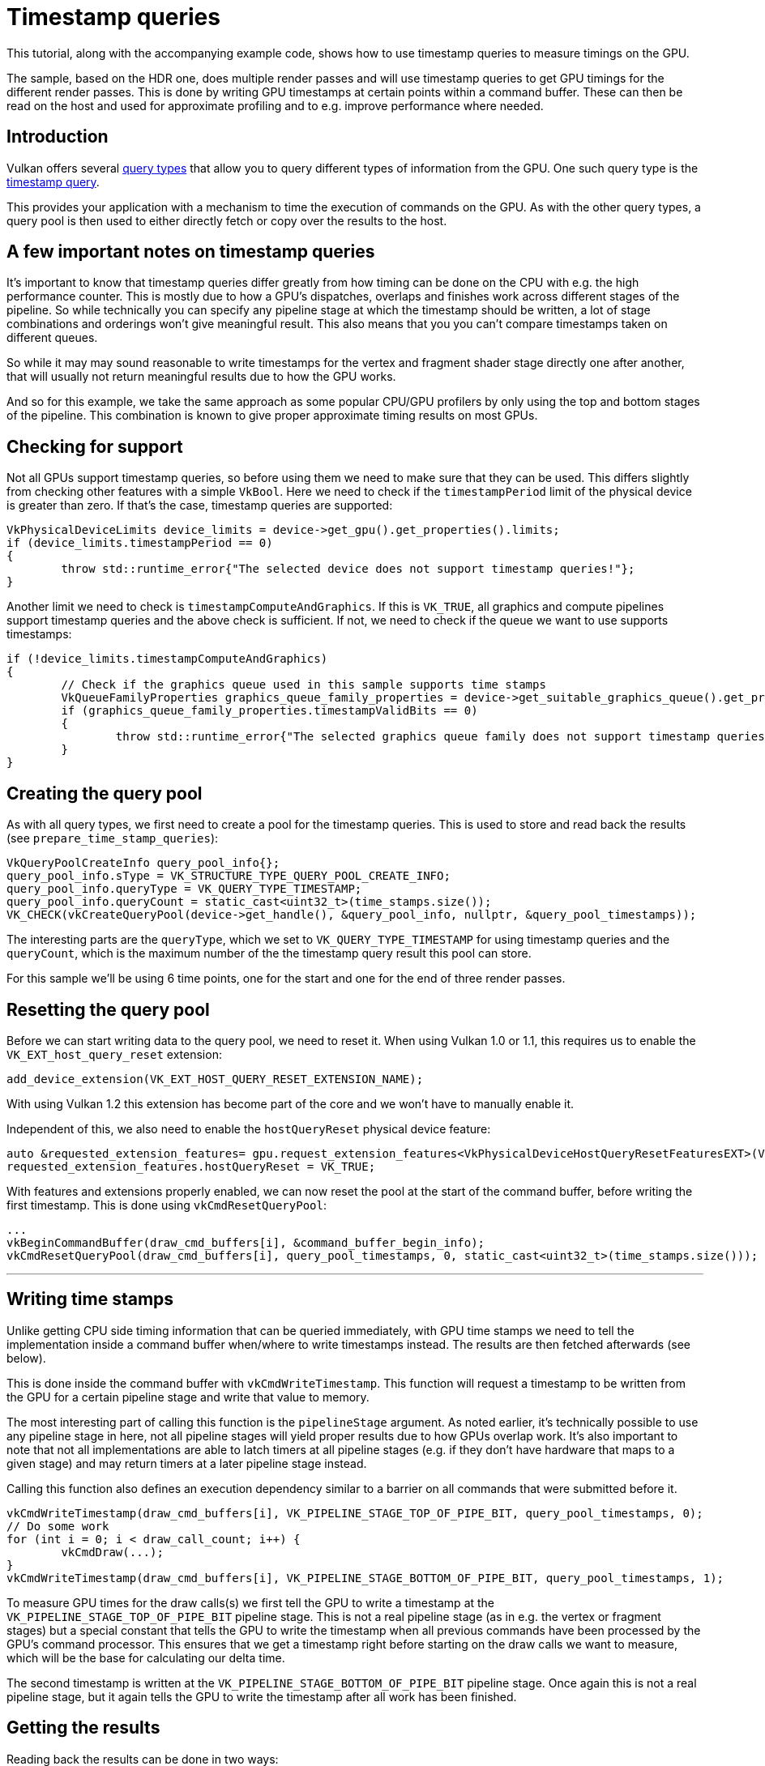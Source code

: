 ////
- Copyright (c) 2022-2024, Sascha Willems
-
- SPDX-License-Identifier: Apache-2.0
-
- Licensed under the Apache License, Version 2.0 the "License";
- you may not use this file except in compliance with the License.
- You may obtain a copy of the License at
-
-     http://www.apache.org/licenses/LICENSE-2.0
-
- Unless required by applicable law or agreed to in writing, software
- distributed under the License is distributed on an "AS IS" BASIS,
- WITHOUT WARRANTIES OR CONDITIONS OF ANY KIND, either express or implied.
- See the License for the specific language governing permissions and
- limitations under the License.
-
////
= Timestamp queries

ifdef::site-gen-antora[]
TIP: The source for this sample can be found in the https://github.com/KhronosGroup/Vulkan-Samples/tree/main/samples/api/timestamp_queries[Khronos Vulkan samples github repository].
endif::[]


This tutorial, along with the accompanying example code, shows how to use timestamp queries to measure timings on the GPU.

The sample, based on the HDR one, does multiple render passes and will use timestamp queries to get GPU timings for the different render passes.
This is done by writing GPU timestamps at certain points within a command buffer.
These can then be read on the host and used for approximate profiling and to e.g.
improve performance where needed.

== Introduction

Vulkan offers several https://registry.khronos.org/vulkan/specs/1.3-extensions/html/vkspec.html#queries[query types] that allow you to query different types of information from the GPU.
One such query type is the https://registry.khronos.org/vulkan/specs/1.3-extensions/html/vkspec.html#queries-timestamps[timestamp query].

This provides your application with a mechanism to time the execution of commands on the GPU.
As with the other query types, a query pool is then used to either directly fetch or copy over the results to the host.

== A few important notes on timestamp queries

It's important to know that timestamp queries differ greatly from how timing can be done on the CPU with e.g.
the high performance counter.
This is mostly due to how a GPU's dispatches, overlaps and finishes work across different stages of the pipeline.
So while technically you can specify any pipeline stage at which the timestamp should be written, a lot of stage combinations and orderings won't give meaningful result.
This also means that you you can't compare timestamps taken on different queues.

So while it may may sound reasonable to write timestamps for the vertex and fragment shader stage directly one after another, that will usually not return meaningful results due to how the GPU works.

And so for this example, we take the same approach as some popular CPU/GPU profilers by only using the top and bottom stages of the pipeline.
This combination is known to give proper approximate timing results on most GPUs.

== Checking for support

Not all GPUs support timestamp queries, so before using them we need to make sure that they can be used.
This differs slightly from checking other features with a simple `VkBool`.
Here we need to check if the `timestampPeriod` limit of the physical device is greater than zero.
If that's the case, timestamp queries are supported:

[,cpp]
----
VkPhysicalDeviceLimits device_limits = device->get_gpu().get_properties().limits;
if (device_limits.timestampPeriod == 0)
{
	throw std::runtime_error{"The selected device does not support timestamp queries!"};
}
----

Another limit we need to check is `timestampComputeAndGraphics`.
If this is `VK_TRUE`, all graphics and compute pipelines support timestamp queries and the above check is sufficient.
If not, we need to check if the queue we want to use supports timestamps:

[,cpp]
----
if (!device_limits.timestampComputeAndGraphics)
{
	// Check if the graphics queue used in this sample supports time stamps
	VkQueueFamilyProperties graphics_queue_family_properties = device->get_suitable_graphics_queue().get_properties();
	if (graphics_queue_family_properties.timestampValidBits == 0)
	{
		throw std::runtime_error{"The selected graphics queue family does not support timestamp queries!"};
	}
}
----

== Creating the query pool

As with all query types, we first need to create a pool for the timestamp queries.
This is used to store and read back the results (see `prepare_time_stamp_queries`):

[,cpp]
----
VkQueryPoolCreateInfo query_pool_info{};
query_pool_info.sType = VK_STRUCTURE_TYPE_QUERY_POOL_CREATE_INFO;
query_pool_info.queryType = VK_QUERY_TYPE_TIMESTAMP;
query_pool_info.queryCount = static_cast<uint32_t>(time_stamps.size());
VK_CHECK(vkCreateQueryPool(device->get_handle(), &query_pool_info, nullptr, &query_pool_timestamps));
----

The interesting parts are the `queryType`, which we set to `VK_QUERY_TYPE_TIMESTAMP` for using timestamp queries and the `queryCount`, which is the maximum number of the the timestamp query result this pool can store.

For this sample we'll be using 6 time points, one for the start and one for the end of three render passes.

== Resetting the query pool

Before we can start writing data to the query pool, we need to reset it.
When using Vulkan 1.0 or 1.1, this requires us to enable the `VK_EXT_host_query_reset` extension:

[,cpp]
----
add_device_extension(VK_EXT_HOST_QUERY_RESET_EXTENSION_NAME);
----

With using Vulkan 1.2 this extension has become part of the core and we won't have to manually enable it.

Independent of this, we also need to enable the `hostQueryReset` physical device feature:

[,cpp]
----
auto &requested_extension_features= gpu.request_extension_features<VkPhysicalDeviceHostQueryResetFeaturesEXT>(VK_STRUCTURE_TYPE_PHYSICAL_DEVICE_HOST_QUERY_RESET_FEATURES_EXT);
requested_extension_features.hostQueryReset = VK_TRUE;
----

With features and extensions properly enabled, we can now reset the pool at the start of the command buffer, before writing the first timestamp.
This is done using `vkCmdResetQueryPool`:

[,cpp]
----
...
vkBeginCommandBuffer(draw_cmd_buffers[i], &command_buffer_begin_info);
vkCmdResetQueryPool(draw_cmd_buffers[i], query_pool_timestamps, 0, static_cast<uint32_t>(time_stamps.size()));
----

'''

== Writing time stamps

Unlike getting CPU side timing information that can be queried immediately, with GPU time stamps we need to tell the implementation inside a command buffer when/where to write timestamps instead.
The results are then fetched afterwards (see below).

This is done inside the command buffer with `vkCmdWriteTimestamp`.
This function will request a timestamp to be written from the GPU for a certain pipeline stage and write that value to memory.

The most interesting part of calling this function is the `pipelineStage` argument.
As noted earlier, it's technically possible to use any pipeline stage in here, not all pipeline stages will yield proper results due to how GPUs overlap work.
It's also important to note that not all implementations are able to latch timers at all pipeline stages (e.g.
if they don't have hardware that maps to a given stage) and may return timers at a later pipeline stage instead.

Calling this function also defines an execution dependency similar to a barrier on all commands that were submitted before it.

[,cpp]
----
vkCmdWriteTimestamp(draw_cmd_buffers[i], VK_PIPELINE_STAGE_TOP_OF_PIPE_BIT, query_pool_timestamps, 0);
// Do some work
for (int i = 0; i < draw_call_count; i++) {
	vkCmdDraw(...);
}
vkCmdWriteTimestamp(draw_cmd_buffers[i], VK_PIPELINE_STAGE_BOTTOM_OF_PIPE_BIT, query_pool_timestamps, 1);
----

To measure GPU times for the draw calls(s) we first tell the GPU to write a timestamp at the `VK_PIPELINE_STAGE_TOP_OF_PIPE_BIT` pipeline stage.
This is not a real pipeline stage (as in e.g.
the vertex or fragment stages) but a special constant that tells the GPU to write the timestamp when all previous commands have been processed by the GPU's command processor.
This ensures that we get a timestamp right before starting on the draw calls we want to measure, which will be the base for calculating our delta time.

The second timestamp is written at the `VK_PIPELINE_STAGE_BOTTOM_OF_PIPE_BIT` pipeline stage.
Once again this is not a real pipeline stage, but it again tells the GPU to write the timestamp after all work has been finished.

== Getting the results

Reading back the results can be done in two ways:

* Copy the results into a `VkBuffer` inside the command buffer using `vkCmdCopyQueryPoolResults`
* Get the results after the command buffer has finished executing using `vkGetQueryPoolResults`

For our sample we'll use option two (see `get_time_stamp_results`):

[,cpp]
----
vkQueueSubmit();
...
// The number of timestamps changes if the bloom pass is disabled
uint32_t count = bloom ? time_stamps.size() : time_stamps.size() - 2;

vkGetQueryPoolResults(
	device->get_handle(),
	query_pool_timestamps,
	0,
	count,
	time_stamps.size() * sizeof(uint64_t),
	time_stamps.data(),
	sizeof(uint64_t),
	VK_QUERY_RESULT_64_BIT | VK_QUERY_RESULT_WAIT_BIT);
----

Most arguments are straightforward, e.g.
where the data will be copied to (the `time_stamps` vector).
The important part here are the `VK_QUERY_RESULT_` flags used here.

`VK_QUERY_RESULT_64_BIT` will tell the api that we want to get the results as 64 bit values.
Without this flag, we would only get 32 bit values.
And since timestamp queries can operate in nanoseconds, only using 32 bits could result into an overflow.
E.g.
if your device has a `timestampPeriod` of 1, so that one increment in the result maps to exactly one nanosecond, with 32 bit precision you'd run into such an overflow after only about 0.43 seconds.

The `VK_QUERY_RESULT_WAIT_BIT` bit then tells the api to wait for all results to be available.
So when using this flag the values written to our `time_stamps` vector is guaranteed to be available after calling `vkGetQueryPoolResults`.
This is fine for our use-case where we want to immediately access the results, but may introduce unnecessary stalls in other scenarios.

Alternatively you can use the `VK_QUERY_RESULT_WITH_AVAILABILITY_BIT` flag, which will let you poll the availability of the results and defer writing new timestamps until the results are available.
This should be the preferred way of fetching the results in a real-world application.
Using this flag an additional availability value is inserted after each query value.
If that value becomes non-zero, the result is available.
You then check availability before writing the timestamp again.

Here is a basic example of how this could look like for a single timestamp value:

[,cpp]
----
// time_stamp_with_availibility[current_frame * 2] contains the queried timestamp
// time_stamp_with_availibility[current_frame * 2 + 1] contains availability of the timestamp
std::array<uint64_t, max_frames_in_flight * 2> time_stamp_with_availibility{};

void drawFrame()
{
	vkBeginCommandBuffer(command_buffer, &command_buffer_begin_info);

	// Only write new timestamp if previous result is available
	if (time_stamp_with_availibility[current_frame * 2 + 1] != 0) {
		vkCmdWriteTimestamp(command_buffer, VK_PIPELINE_STAGE_TOP_OF_PIPE_BIT, query_pool_timestamps, 0);
	}

	// Issue draw commands

	vkEndCommandBuffer(command_buffer);

	// Get deferred time stamp query for the current frame
	vkGetQueryPoolResults(
		device,
		query_pool_timestamps,
		0,
		1,
		2 * sizeof(uint64_t),
		&time_stamp_with_availibility[Current_frame * max_frames_in_flight],
		2 * sizeof(uint64_t),
		VK_QUERY_RESULT_64_BIT | VK_QUERY_RESULT_WITH_AVAILABILITY_BIT);

	// Display time stamp for the current frame if available
	if (time_stamp_with_availibility[current_frame * 2 + 1] != 0) {
		std::cout << "Timestamp = " << time_stamp_with_availibility[current_frame * 2] << "\n";
	}
}
----

== Interpreting the results

After we have read back the results to the host, we are ready to interpret them.
E.g.
for displaying them in a user interface.

The results we got back do not actually contain a time value, but rather a number of "ticks".
So to get the actual time value we need to translate these values first.

This is done using `timestampPeriod` limit of the physical device.
It contains the number of nanoseconds it takes for a timestamp query value to be increased by 1 ("tick").

In our sample, we want to display the delta between two timestamps in milliseconds, so in addition to the above rule we also multiply the value accordingly.

[,cpp]
----
VkPhysicalDeviceLimits device_limits = device->get_gpu().get_properties().limits;
float delta_in_ms = float(time_stamps[1] - time_stamps[0]) * device_limits.timestampPeriod / 1000000.0f;
----

== vkCmdWriteTimestamp2

The https://registry.khronos.org/vulkan/specs/1.3-extensions/man/html/VK_KHR_synchronization2.html[VK_KHR_synchronization2] extension introduced `vkCmdWriteTimestamp2`.
This is pretty much the same as the `vkCmdWriteTimestamp` function used in this sample, but adds support for some additional pipeline stages using `VkPipelineStageFlags2`.

== Verdict

Even though timestamp queries are limited due to how a GPU works, they can still be useful for profiling and finding performance GPU bottlenecks.

